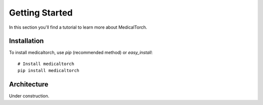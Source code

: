 Getting Started
===============================================================================
In this section you'll find a tutorial to learn more about MedicalTorch.

Installation
-------------------------------------------------------------------------------
To install medicaltorch, use `pip` (recommended method) or `easy_install`::

    # Install medicaltorch
    pip install medicaltorch

Architecture
-------------------------------------------------------------------------------
Under construction.
